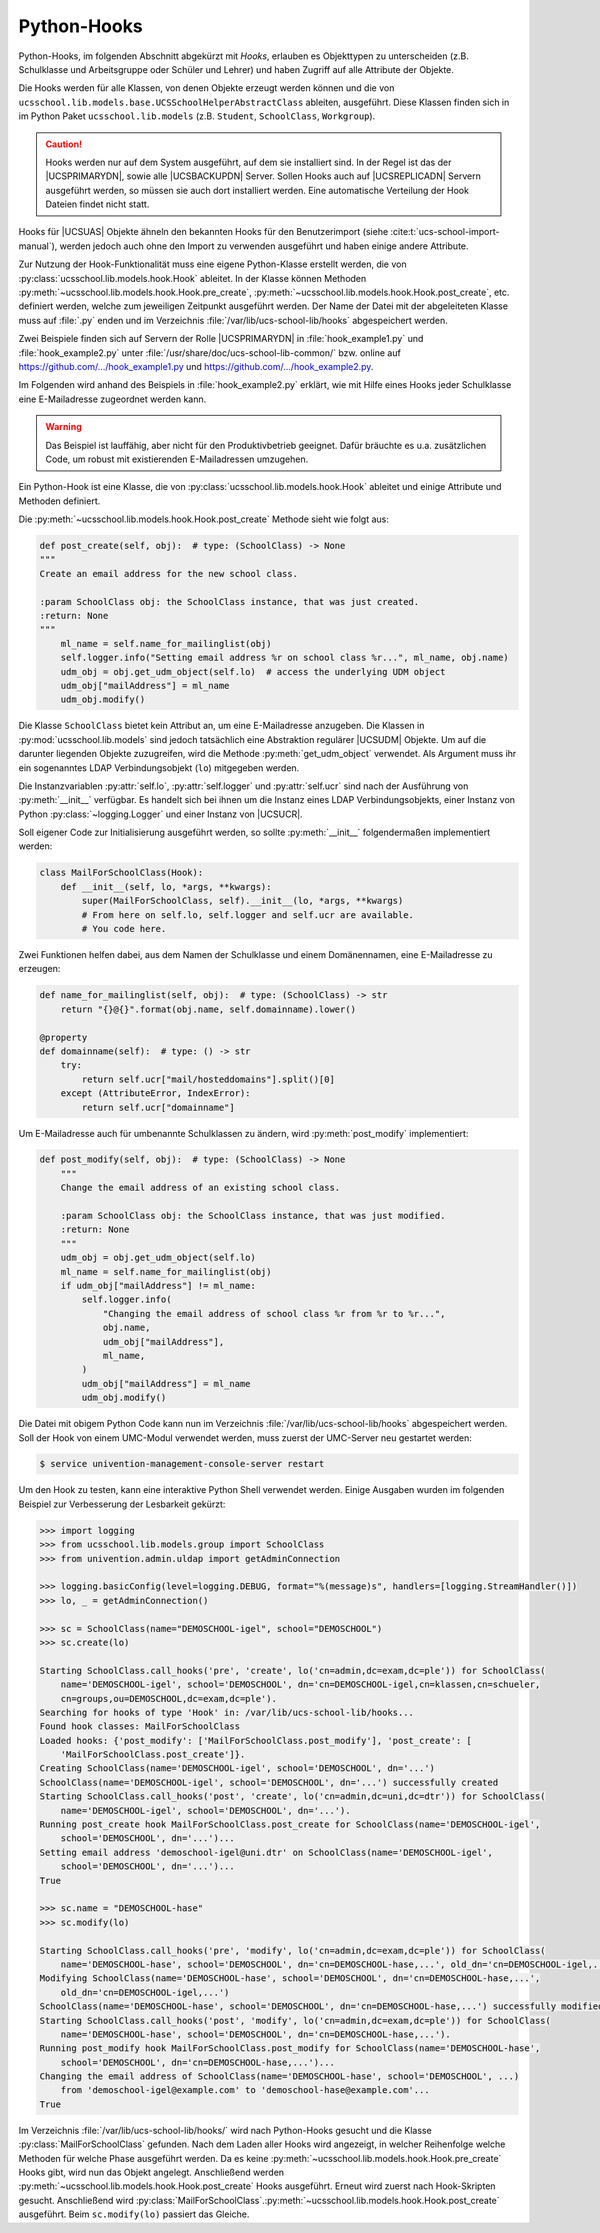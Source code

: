 .. _pyhooks:

************
Python-Hooks
************

.. versionadded:: 4.4v9

   Ab |UCSUAS| 4.4 v9 kann vor und nach dem Anlegen, Ändern, Verschieben und
   Löschen von |UCSUAS| Objekten Python-Code ausgeführt werden. Dies kann z.B.
   im Rahmen des |UCSUAS| Imports von eingesetzt werden, um in Abhängigkeit von
   der jeweiligen Umgebung weitere Einstellungen vorzunehmen.

Python-Hooks, im folgenden Abschnitt abgekürzt mit *Hooks*, erlauben es
Objekttypen zu unterscheiden (z.B. Schulklasse und Arbeitsgruppe oder Schüler
und Lehrer) und haben Zugriff auf alle Attribute der Objekte.

Die Hooks werden für alle Klassen, von denen Objekte erzeugt werden können und
die von ``ucsschool.lib.models.base.UCSSchoolHelperAbstractClass`` ableiten,
ausgeführt. Diese Klassen finden sich in im Python Paket
``ucsschool.lib.models`` (z.B. ``Student``, ``SchoolClass``, ``Workgroup``).

.. caution::

   Hooks werden nur auf dem System ausgeführt, auf dem sie installiert sind. In
   der Regel ist das der |UCSPRIMARYDN|, sowie alle |UCSBACKUPDN| Server. Sollen
   Hooks auch auf |UCSREPLICADN| Servern ausgeführt werden, so müssen sie auch
   dort installiert werden. Eine automatische Verteilung der Hook Dateien findet
   nicht statt.

Hooks für |UCSUAS| Objekte ähneln den bekannten Hooks für den Benutzerimport
(siehe :cite:t:`ucs-school-import-manual`), werden jedoch auch ohne den Import
zu verwenden ausgeführt und haben einige andere Attribute.

Zur Nutzung der Hook-Funktionalität muss eine eigene Python-Klasse erstellt
werden, die von :py:class:`ucsschool.lib.models.hook.Hook` ableitet. In der
Klasse können Methoden :py:meth:`~ucsschool.lib.models.hook.Hook.pre_create`,
:py:meth:`~ucsschool.lib.models.hook.Hook.post_create`, etc. definiert werden,
welche zum jeweiligen Zeitpunkt ausgeführt werden. Der Name der Datei mit der
abgeleiteten Klasse muss auf :file:`.py` enden und im Verzeichnis
:file:`/var/lib/ucs-school-lib/hooks` abgespeichert werden.

Zwei Beispiele finden sich auf Servern der Rolle |UCSPRIMARYDN| in
:file:`hook_example1.py` und :file:`hook_example2.py` unter
:file:`/usr/share/doc/ucs-school-lib-common/` bzw. online auf
`https://github.com/.../hook_example1.py
<https://github.com/univention/ucs-school/blob/5.0/ucs-school-lib/usr/share/doc/ucs-school-lib-common/hook_example1.py>`_
und `https://github.com/.../hook_example2.py
<https://github.com/univention/ucs-school/blob/5.0/ucs-school-lib/usr/share/doc/ucs-school-lib-common/hook_example2.py>`_.

Im Folgenden wird anhand des Beispiels in :file:`hook_example2.py` erklärt, wie
mit Hilfe eines Hooks jeder Schulklasse eine E-Mailadresse zugeordnet werden
kann.

.. warning::

   Das Beispiel ist lauffähig, aber nicht für den Produktivbetrieb geeignet.
   Dafür bräuchte es u.a. zusätzlichen Code, um robust mit existierenden
   E-Mailadressen umzugehen.

Ein Python-Hook ist eine Klasse, die von
:py:class:`ucsschool.lib.models.hook.Hook` ableitet und einige Attribute und
Methoden definiert.

.. py:class:: MailForSchoolClass

   .. code-block:: python

      from ucsschool.lib.models.group import SchoolClass
      from ucsschool.lib.models.hook import Hook

      class MailForSchoolClass(Hook):
          model = SchoolClass
          priority = {
              "post_create": 10,
              "post_modify": 10,
          }

          def post_create(self, obj):  # type: (SchoolClass) -> None
              ...

          def post_modify(self, obj):  # type: (SchoolClass) -> None
              ...

.. py:class:: ucsschool.lib.models.hook.Hook

   .. py:attribute:: model

      Das Klassenattribut ``model`` bestimmt, für welche Objekte welchen Typs
      der Hook ausgeführt wird. Der Hook wird auch für Objekte von Klassen
      ausgeführt, die von der angegebenen ableiten. Wäre ``model = Teacher``
      (aus :py:mod:`ucsschool.lib.models`), so würde der Hook auch für Objekte
      der Klasse ``TeachersAndStaff`` ausgeführt, nicht aber für solche vom Typ
      ``Staff`` oder ``Student``.

   .. py:attribute:: priority

      Das Klassenattribut ``priority`` bestimmt die Reihenfolge in der Methoden
      von Hooks des gleichen Typs (gleiches :py:attr:`model`) ausgeführt werden
      bzw. deaktiviert sie.

      Methoden mit höheren Zahlen werden zuerst ausgeführt. Ist der Wert
      ``None`` oder die Methode nicht aufgeführt, wird sie deaktiviert.

      Angenommen es gäbe eine weitere Klasse mit einem Hook mit ``model =
      SchoolClass`` und diese würde ``priority = {"post_create": 20}``
      definieren, so würde deren :py:meth:`post_create` Methode **vor**
      :py:meth:`MailForSchoolClass.post_create` ausgeführt.

   .. py:method:: pre_create

      Alle Methoden der Klasse, z.B. :py:meth:`pre_create` oder
      :py:meth:`post_create`, empfangen ein Objekt vom Typ, bzw. des davon
      abgeleiteten Typs, der in :py:attr:`model` definiert wurde, als Argument ``obj``
      und geben nichts zurück.

   .. py:method:: post_create

      Siehe :py:meth:`pre_create`

Die :py:meth:`~ucsschool.lib.models.hook.Hook.post_create` Methode sieht wie folgt aus:

.. code-block:: python

   def post_create(self, obj):  # type: (SchoolClass) -> None
   """
   Create an email address for the new school class.

   :param SchoolClass obj: the SchoolClass instance, that was just created.
   :return: None
   """
       ml_name = self.name_for_mailinglist(obj)
       self.logger.info("Setting email address %r on school class %r...", ml_name, obj.name)
       udm_obj = obj.get_udm_object(self.lo)  # access the underlying UDM object
       udm_obj["mailAddress"] = ml_name
       udm_obj.modify()


Die Klasse ``SchoolClass`` bietet kein Attribut an, um eine E-Mailadresse
anzugeben. Die Klassen in :py:mod:`ucsschool.lib.models` sind jedoch tatsächlich
eine Abstraktion regulärer |UCSUDM| Objekte. Um auf die darunter liegenden
Objekte zuzugreifen, wird die Methode :py:meth:`get_udm_object` verwendet. Als
Argument muss ihr ein sogenanntes LDAP Verbindungsobjekt (``lo``) mitgegeben
werden.

Die Instanzvariablen :py:attr:`self.lo`, :py:attr:`self.logger` und
:py:attr:`self.ucr` sind nach der Ausführung von :py:meth:`__init__` verfügbar.
Es handelt sich bei ihnen um die Instanz eines LDAP Verbindungsobjekts, einer
Instanz von Python :py:class:`~logging.Logger` und einer Instanz von |UCSUCR|.

Soll eigener Code zur Initialisierung ausgeführt werden, so sollte
:py:meth:`__init__` folgendermaßen implementiert werden:

.. code-block:: python

   class MailForSchoolClass(Hook):
       def __init__(self, lo, *args, **kwargs):
           super(MailForSchoolClass, self).__init__(lo, *args, **kwargs)
           # From here on self.lo, self.logger and self.ucr are available.
           # You code here.


Zwei Funktionen helfen dabei, aus dem Namen der Schulklasse und einem
Domänennamen, eine E-Mailadresse zu erzeugen:

.. code-block:: python

   def name_for_mailinglist(self, obj):  # type: (SchoolClass) -> str
       return "{}@{}".format(obj.name, self.domainname).lower()

   @property
   def domainname(self):  # type: () -> str
       try:
           return self.ucr["mail/hosteddomains"].split()[0]
       except (AttributeError, IndexError):
           return self.ucr["domainname"]


Um E-Mailadresse auch für umbenannte Schulklassen zu ändern, wird
:py:meth:`post_modify` implementiert:

.. code-block:: python

   def post_modify(self, obj):  # type: (SchoolClass) -> None
       """
       Change the email address of an existing school class.

       :param SchoolClass obj: the SchoolClass instance, that was just modified.
       :return: None
       """
       udm_obj = obj.get_udm_object(self.lo)
       ml_name = self.name_for_mailinglist(obj)
       if udm_obj["mailAddress"] != ml_name:
           self.logger.info(
               "Changing the email address of school class %r from %r to %r...",
               obj.name,
               udm_obj["mailAddress"],
               ml_name,
           )
           udm_obj["mailAddress"] = ml_name
           udm_obj.modify()


Die Datei mit obigem Python Code kann nun im Verzeichnis
:file:`/var/lib/ucs-school-lib/hooks` abgespeichert werden. Soll der Hook von
einem UMC-Modul verwendet werden, muss zuerst der UMC-Server neu gestartet
werden:

.. code-block:: console

   $ service univention-management-console-server restart


Um den Hook zu testen, kann eine interaktive Python Shell verwendet werden.
Einige Ausgaben wurden im folgenden Beispiel zur Verbesserung der Lesbarkeit
gekürzt:

.. code-block:: pycon

   >>> import logging
   >>> from ucsschool.lib.models.group import SchoolClass
   >>> from univention.admin.uldap import getAdminConnection

   >>> logging.basicConfig(level=logging.DEBUG, format="%(message)s", handlers=[logging.StreamHandler()])
   >>> lo, _ = getAdminConnection()

   >>> sc = SchoolClass(name="DEMOSCHOOL-igel", school="DEMOSCHOOL")
   >>> sc.create(lo)

   Starting SchoolClass.call_hooks('pre', 'create', lo('cn=admin,dc=exam,dc=ple')) for SchoolClass(
       name='DEMOSCHOOL-igel', school='DEMOSCHOOL', dn='cn=DEMOSCHOOL-igel,cn=klassen,cn=schueler,
       cn=groups,ou=DEMOSCHOOL,dc=exam,dc=ple').
   Searching for hooks of type 'Hook' in: /var/lib/ucs-school-lib/hooks...
   Found hook classes: MailForSchoolClass
   Loaded hooks: {'post_modify': ['MailForSchoolClass.post_modify'], 'post_create': [
       'MailForSchoolClass.post_create']}.
   Creating SchoolClass(name='DEMOSCHOOL-igel', school='DEMOSCHOOL', dn='...')
   SchoolClass(name='DEMOSCHOOL-igel', school='DEMOSCHOOL', dn='...') successfully created
   Starting SchoolClass.call_hooks('post', 'create', lo('cn=admin,dc=uni,dc=dtr')) for SchoolClass(
       name='DEMOSCHOOL-igel', school='DEMOSCHOOL', dn='...').
   Running post_create hook MailForSchoolClass.post_create for SchoolClass(name='DEMOSCHOOL-igel',
       school='DEMOSCHOOL', dn='...')...
   Setting email address 'demoschool-igel@uni.dtr' on SchoolClass(name='DEMOSCHOOL-igel',
       school='DEMOSCHOOL', dn='...')...
   True

   >>> sc.name = "DEMOSCHOOL-hase"
   >>> sc.modify(lo)

   Starting SchoolClass.call_hooks('pre', 'modify', lo('cn=admin,dc=exam,dc=ple')) for SchoolClass(
       name='DEMOSCHOOL-hase', school='DEMOSCHOOL', dn='cn=DEMOSCHOOL-hase,...', old_dn='cn=DEMOSCHOOL-igel,...').
   Modifying SchoolClass(name='DEMOSCHOOL-hase', school='DEMOSCHOOL', dn='cn=DEMOSCHOOL-hase,...',
       old_dn='cn=DEMOSCHOOL-igel,...')
   SchoolClass(name='DEMOSCHOOL-hase', school='DEMOSCHOOL', dn='cn=DEMOSCHOOL-hase,...') successfully modified
   Starting SchoolClass.call_hooks('post', 'modify', lo('cn=admin,dc=exam,dc=ple')) for SchoolClass(
       name='DEMOSCHOOL-hase', school='DEMOSCHOOL', dn='cn=DEMOSCHOOL-hase,...').
   Running post_modify hook MailForSchoolClass.post_modify for SchoolClass(name='DEMOSCHOOL-hase',
       school='DEMOSCHOOL', dn='cn=DEMOSCHOOL-hase,...')...
   Changing the email address of SchoolClass(name='DEMOSCHOOL-hase', school='DEMOSCHOOL', ...)
       from 'demoschool-igel@example.com' to 'demoschool-hase@example.com'...
   True


Im Verzeichnis :file:`/var/lib/ucs-school-lib/hooks/` wird nach Python-Hooks
gesucht und die Klasse :py:class:`MailForSchoolClass` gefunden. Nach dem Laden
aller Hooks wird angezeigt, in welcher Reihenfolge welche Methoden für welche
Phase ausgeführt werden. Da es keine
:py:meth:`~ucsschool.lib.models.hook.Hook.pre_create` Hooks gibt, wird nun das
Objekt angelegt. Anschließend werden
:py:meth:`~ucsschool.lib.models.hook.Hook.post_create` Hooks ausgeführt. Erneut
wird zuerst nach Hook-Skripten gesucht. Anschließend wird
:py:class:`MailForSchoolClass`\ .\
:py:meth:`~ucsschool.lib.models.hook.Hook.post_create` ausgeführt. Beim
``sc.modify(lo)`` passiert das Gleiche.
